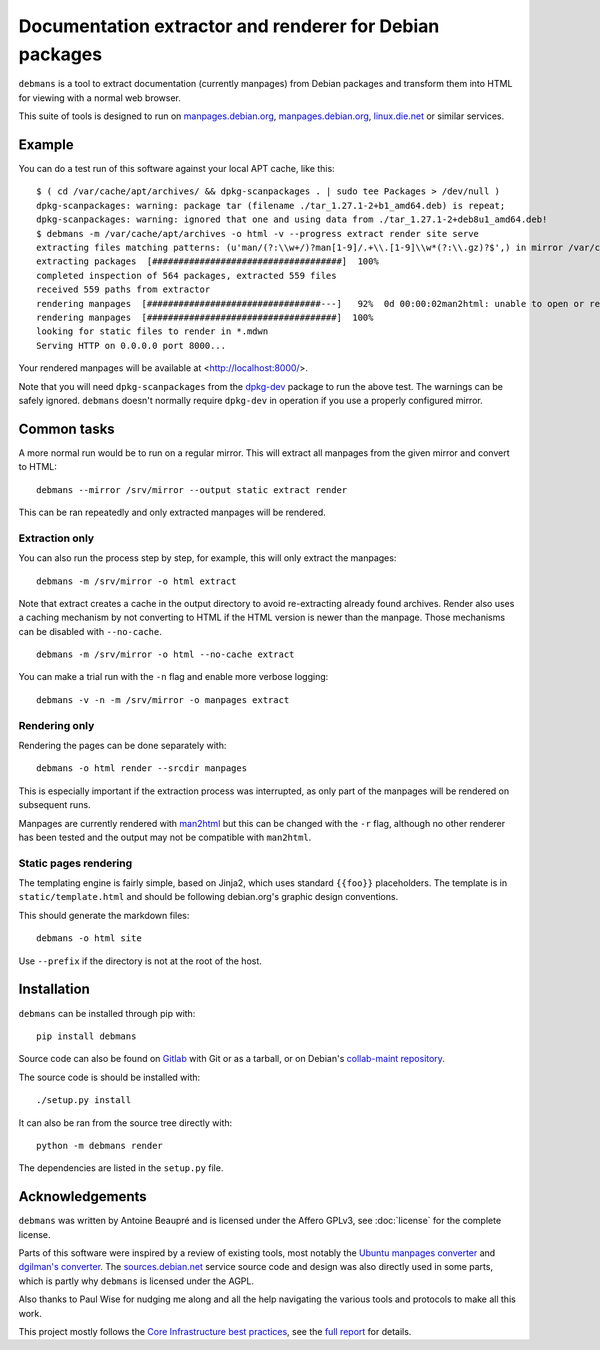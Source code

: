 Documentation extractor and renderer for Debian packages
========================================================

``debmans`` is a tool to extract documentation (currently manpages) from
Debian packages and transform them into HTML for viewing with a normal
web browser.

This suite of tools is designed to run on `manpages.debian.org
<https://manpages.debian.org/>`_, `manpages.debian.org
<http://manpages.ubuntu.com/>`_, `linux.die.net
<https://linux.die.net/man/>`_ or similar services.

.. split
Example
-------

You can do a test run of this software against your local APT cache,
like this::

    $ ( cd /var/cache/apt/archives/ && dpkg-scanpackages . | sudo tee Packages > /dev/null )
    dpkg-scanpackages: warning: package tar (filename ./tar_1.27.1-2+b1_amd64.deb) is repeat;
    dpkg-scanpackages: warning: ignored that one and using data from ./tar_1.27.1-2+deb8u1_amd64.deb!
    $ debmans -m /var/cache/apt/archives -o html -v --progress extract render site serve
    extracting files matching patterns: (u'man/(?:\\w+/)?man[1-9]/.+\\.[1-9]\\w*(?:\\.gz)?$',) in mirror /var/cache/apt/archives
    extracting packages  [####################################]  100%             
    completed inspection of 564 packages, extracted 559 files
    received 559 paths from extractor
    rendering manpages  [#################################---]   92%  0d 00:00:02man2html: unable to open or read file man1/dmenu.1
    rendering manpages  [####################################]  100%             
    looking for static files to render in *.mdwn
    Serving HTTP on 0.0.0.0 port 8000...

Your rendered manpages will be available at <http://localhost:8000/>.

Note that you will need ``dpkg-scanpackages`` from the
`dpkg-dev <https://tracker.debian.org/dpkg-dev>`__ package to run the
above test. The warnings can be safely ignored. ``debmans`` doesn't
normally require ``dpkg-dev`` in operation if you use a properly
configured mirror.

Common tasks
------------

A more normal run would be to run on a regular mirror. This will extract
all manpages from the given mirror and convert to HTML::

    debmans --mirror /srv/mirror --output static extract render

This can be ran repeatedly and only extracted manpages will be rendered.

Extraction only
~~~~~~~~~~~~~~~

You can also run the process step by step, for example, this will only
extract the manpages::

    debmans -m /srv/mirror -o html extract

Note that extract creates a cache in the output directory to avoid
re-extracting already found archives. Render also uses a caching
mechanism by not converting to HTML if the HTML version is newer than
the manpage. Those mechanisms can be disabled with ``--no-cache``.

::

    debmans -m /srv/mirror -o html --no-cache extract

You can make a trial run with the ``-n`` flag and enable more verbose
logging::

    debmans -v -n -m /srv/mirror -o manpages extract

Rendering only
~~~~~~~~~~~~~~

Rendering the pages can be done separately with::

    debmans -o html render --srcdir manpages

This is especially important if the extraction process was interrupted,
as only part of the manpages will be rendered on subsequent runs.

Manpages are currently rendered with
`man2html <http://users.actrix.gen.nz/michael/vhman2html.html>`__ but
this can be changed with the ``-r`` flag, although no other renderer has
been tested and the output may not be compatible with ``man2html``.

Static pages rendering
~~~~~~~~~~~~~~~~~~~~~~

The templating engine is fairly simple, based on Jinja2, which uses
standard ``{{foo}}`` placeholders. The template is in
``static/template.html`` and should be following debian.org's graphic
design conventions.

This should generate the markdown files::

    debmans -o html site

Use ``--prefix`` if the directory is not at the root of the host.

Installation
------------

``debmans`` can be installed through pip with::

    pip install debmans

Source code can also be found on `Gitlab
<https://gitlab.com/anarcat/debmans>`_ with Git or as a tarball, or
on Debian's `collab-maint repository
<git://anonscm.debian.org/collab-maint/debmans.git>`_.

The source code is should be installed with::

    ./setup.py install

It can also be ran from the source tree directly with::

    python -m debmans render

The dependencies are listed in the ``setup.py`` file.

Acknowledgements
----------------

``debmans`` was written by Antoine Beaupré and is licensed under the
Affero GPLv3, see :doc:`license` for the complete license.

Parts of this software were inspired by a review of existing tools, most
notably the `Ubuntu manpages
converter <https://code.launchpad.net/ubuntu-manpage-repository>`__ and
`dgilman's converter <https://github.com/dgilman/manpages>`__. The
`sources.debian.net <http://sources.debian.net/>`__ service source code
and design was also directly used in some parts, which is partly why
``debmans`` is licensed under the AGPL.

Also thanks to Paul Wise for nudging me along and all the help
navigating the various tools and protocols to make all this work.

This project mostly follows the `Core
Infrastructure <https://coreinfrastructure.org/>`__ `best
practices <https://bestpractices.coreinfrastructure.org/>`__, see the
`full
report <https://bestpractices.coreinfrastructure.org/projects/489>`__
for details.


